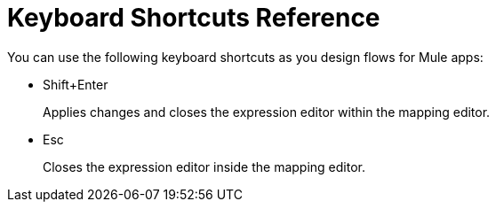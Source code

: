 = Keyboard Shortcuts Reference

You can use the following keyboard shortcuts as you design flows for Mule apps:

* Shift+Enter
+
Applies changes and closes the expression editor within the mapping editor.
+
* Esc
+
Closes the expression editor inside the mapping editor.


